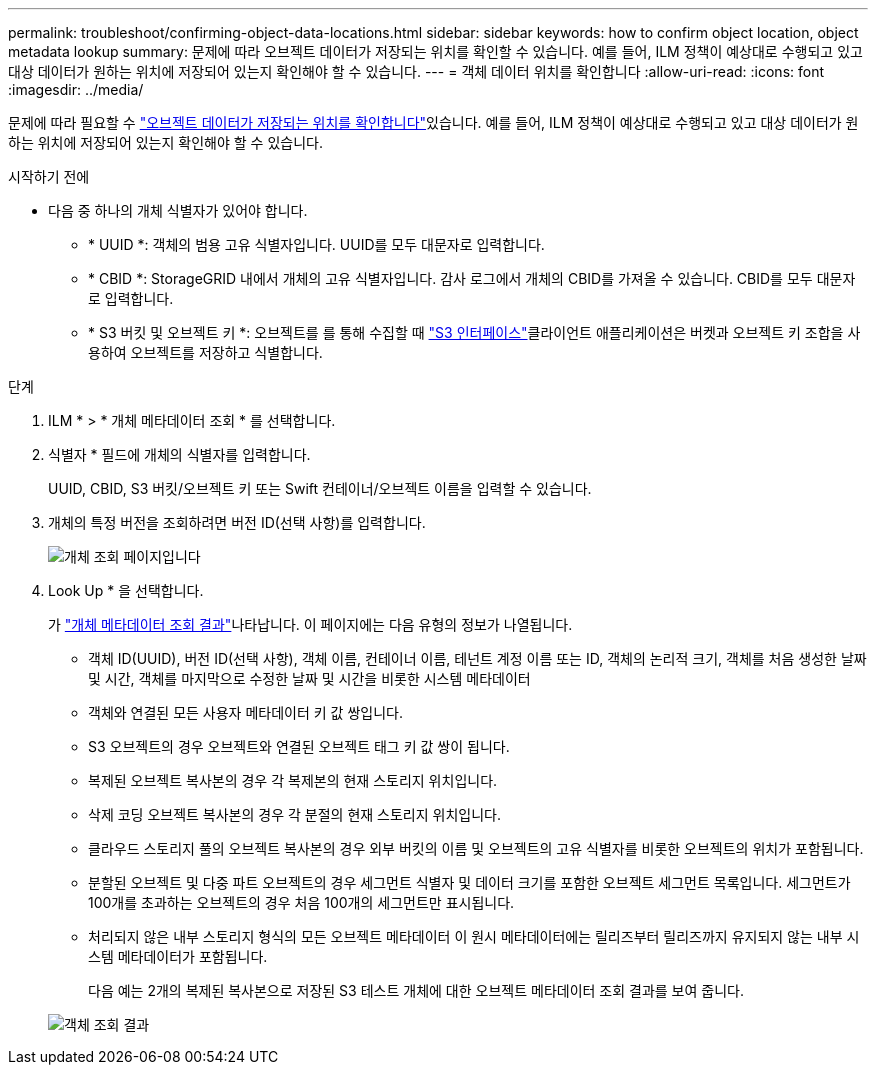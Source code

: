 ---
permalink: troubleshoot/confirming-object-data-locations.html 
sidebar: sidebar 
keywords: how to confirm object location, object metadata lookup 
summary: 문제에 따라 오브젝트 데이터가 저장되는 위치를 확인할 수 있습니다. 예를 들어, ILM 정책이 예상대로 수행되고 있고 대상 데이터가 원하는 위치에 저장되어 있는지 확인해야 할 수 있습니다. 
---
= 객체 데이터 위치를 확인합니다
:allow-uri-read: 
:icons: font
:imagesdir: ../media/


[role="lead"]
문제에 따라 필요할 수 link:../audit/object-ingest-transactions.html["오브젝트 데이터가 저장되는 위치를 확인합니다"]있습니다. 예를 들어, ILM 정책이 예상대로 수행되고 있고 대상 데이터가 원하는 위치에 저장되어 있는지 확인해야 할 수 있습니다.

.시작하기 전에
* 다음 중 하나의 개체 식별자가 있어야 합니다.
+
** * UUID *: 객체의 범용 고유 식별자입니다. UUID를 모두 대문자로 입력합니다.
** * CBID *: StorageGRID 내에서 개체의 고유 식별자입니다. 감사 로그에서 개체의 CBID를 가져올 수 있습니다. CBID를 모두 대문자로 입력합니다.
** * S3 버킷 및 오브젝트 키 *: 오브젝트를 를 통해 수집할 때 link:../s3/operations-on-objects.html["S3 인터페이스"]클라이언트 애플리케이션은 버켓과 오브젝트 키 조합을 사용하여 오브젝트를 저장하고 식별합니다.




.단계
. ILM * > * 개체 메타데이터 조회 * 를 선택합니다.
. 식별자 * 필드에 개체의 식별자를 입력합니다.
+
UUID, CBID, S3 버킷/오브젝트 키 또는 Swift 컨테이너/오브젝트 이름을 입력할 수 있습니다.

. 개체의 특정 버전을 조회하려면 버전 ID(선택 사항)를 입력합니다.
+
image::../media/object_lookup.png[개체 조회 페이지입니다]

. Look Up * 을 선택합니다.
+
가 link:../ilm/verifying-ilm-policy-with-object-metadata-lookup.html["개체 메타데이터 조회 결과"]나타납니다. 이 페이지에는 다음 유형의 정보가 나열됩니다.

+
** 객체 ID(UUID), 버전 ID(선택 사항), 객체 이름, 컨테이너 이름, 테넌트 계정 이름 또는 ID, 객체의 논리적 크기, 객체를 처음 생성한 날짜 및 시간, 객체를 마지막으로 수정한 날짜 및 시간을 비롯한 시스템 메타데이터
** 객체와 연결된 모든 사용자 메타데이터 키 값 쌍입니다.
** S3 오브젝트의 경우 오브젝트와 연결된 오브젝트 태그 키 값 쌍이 됩니다.
** 복제된 오브젝트 복사본의 경우 각 복제본의 현재 스토리지 위치입니다.
** 삭제 코딩 오브젝트 복사본의 경우 각 분절의 현재 스토리지 위치입니다.
** 클라우드 스토리지 풀의 오브젝트 복사본의 경우 외부 버킷의 이름 및 오브젝트의 고유 식별자를 비롯한 오브젝트의 위치가 포함됩니다.
** 분할된 오브젝트 및 다중 파트 오브젝트의 경우 세그먼트 식별자 및 데이터 크기를 포함한 오브젝트 세그먼트 목록입니다. 세그먼트가 100개를 초과하는 오브젝트의 경우 처음 100개의 세그먼트만 표시됩니다.
** 처리되지 않은 내부 스토리지 형식의 모든 오브젝트 메타데이터 이 원시 메타데이터에는 릴리즈부터 릴리즈까지 유지되지 않는 내부 시스템 메타데이터가 포함됩니다.
+
다음 예는 2개의 복제된 복사본으로 저장된 S3 테스트 개체에 대한 오브젝트 메타데이터 조회 결과를 보여 줍니다.



+
image::../media/object_lookup_results.png[객체 조회 결과]


